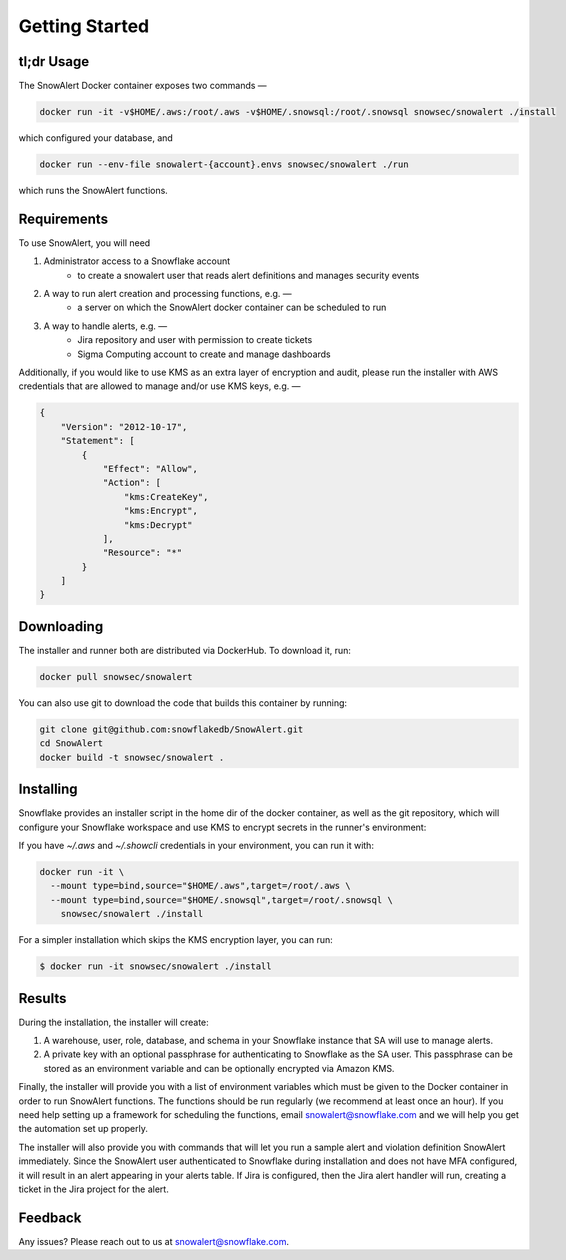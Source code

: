 Getting Started
===============

tl;dr Usage
-----------

The SnowAlert Docker container exposes two commands —

.. code::

    docker run -it -v$HOME/.aws:/root/.aws -v$HOME/.snowsql:/root/.snowsql snowsec/snowalert ./install

which configured your database, and

.. code::

    docker run --env-file snowalert-{account}.envs snowsec/snowalert ./run

which runs the SnowAlert functions.

Requirements
------------

To use SnowAlert, you will need

1. Administrator access to a Snowflake account
    - to create a snowalert user that reads alert definitions and manages security events

2. A way to run alert creation and processing functions, e.g. —
    - a server on which the SnowAlert docker container can be scheduled to run

3. A way to handle alerts, e.g. —
    - Jira repository and user with permission to create tickets
    - Sigma Computing account to create and manage dashboards

Additionally, if you would like to use KMS as an extra layer of encryption and audit, please run the installer with AWS credentials that are allowed to manage and/or use KMS keys, e.g. —

.. code::

    {
        "Version": "2012-10-17",
        "Statement": [
            {
                "Effect": "Allow",
                "Action": [
                    "kms:CreateKey",
                    "kms:Encrypt",
                    "kms:Decrypt"
                ],
                "Resource": "*"
            }
        ]
    }


Downloading
-----------

The installer and runner both are distributed via DockerHub. To download it, run:

.. code::

    docker pull snowsec/snowalert

You can also use git to download the code that builds this container by running:

.. code::

    git clone git@github.com:snowflakedb/SnowAlert.git
    cd SnowAlert
    docker build -t snowsec/snowalert .


Installing
----------

Snowflake provides an installer script in the home dir of the docker container, as well as the git repository, which will configure your Snowflake workspace and use KMS to encrypt secrets in the runner's environment:

If you have `~/.aws` and `~/.showcli` credentials in your environment, you can run it with:

.. code::

  docker run -it \
    --mount type=bind,source="$HOME/.aws",target=/root/.aws \
    --mount type=bind,source="$HOME/.snowsql",target=/root/.snowsql \
      snowsec/snowalert ./install

For a simpler installation which skips the KMS encryption layer, you can run:

.. code::

    $ docker run -it snowsec/snowalert ./install


Results
-------

During the installation, the installer will create:

#. A warehouse, user, role, database, and schema in your Snowflake instance that SA will use to manage alerts.
#. A private key with an optional passphrase for authenticating to Snowflake as the SA user. This passphrase can be stored as an environment variable and can be optionally encrypted via Amazon KMS.

Finally, the installer will provide you with a list of environment variables which must be given to the Docker container in order to run SnowAlert functions. The functions should be run regularly (we recommend at least once an hour). If you need help setting up a framework for scheduling the functions, email snowalert@snowflake.com and we will help you get the automation set up properly.

The installer will also provide you with commands that will let you run a sample alert and violation definition SnowAlert immediately. Since the SnowAlert user authenticated to Snowflake during installation and does not have MFA configured, it will result in an alert appearing in your alerts table. If Jira is configured, then the Jira alert handler will run, creating a ticket in the Jira project for the alert.


Feedback
--------

Any issues? Please reach out to us at snowalert@snowflake.com.
